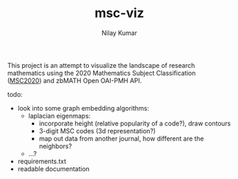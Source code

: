 #+TITLE: msc-viz
#+AUTHOR: Nilay Kumar

This project is an attempt to visualize the landscape of research mathematics
using the 2020 Mathematics Subject Classification ([[https://zbmath.org/classification/][MSC2020]]) and zbMATH Open
OAI-PMH API.

[[file:images/map_lapeig.png]]

todo:
- look into some graph embedding algorithms:
  - laplacian eigenmaps:
    - incorporate height (relative popularity of a code?), draw contours
    - 3-digit MSC codes (3d representation?)
    - map out data from another journal, how different are the neighbors?
  - ...?
- requirements.txt
- readable documentation
